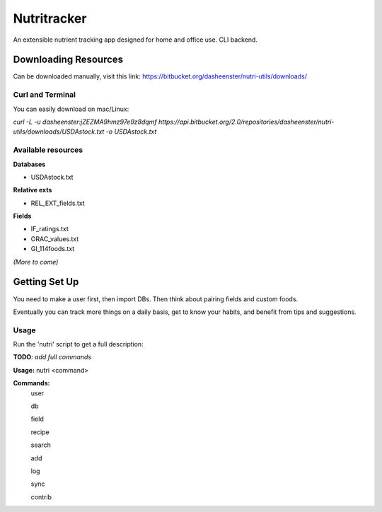 Nutritracker
------------

An extensible nutrient tracking app designed for home and office use.
CLI backend.

Downloading Resources
=====================
Can be downloaded manually, visit this link: https://bitbucket.org/dasheenster/nutri-utils/downloads/

Curl and Terminal
^^^^^^^^^^^^^^^^^
You can easily download on mac/Linux:

`curl -L -u dasheenster:jZEZMA9hmz97e9z8dqmf  https://api.bitbucket.org/2.0/repositories/dasheenster/nutri-utils/downloads/USDAstock.txt -o USDAstock.txt`

Available resources
^^^^^^^^^^^^^^^^^^^
**Databases**

- USDAstock.txt

**Relative exts**

- REL_EXT_fields.txt

**Fields**

- IF_ratings.txt
- ORAC_values.txt
- GI_114foods.txt

*(More to come)*

Getting Set Up
==============
You need to make a user first, then import DBs.  Then think about pairing fields and custom foods.

Eventually you can track more things on a daily basis, get to know your habits, and benefit from tips and suggestions.

Usage
^^^^^

Run the 'nutri' script to get a full description:

**TODO**: *add full commands*

**Usage:** nutri <command> 

**Commands:**
    user

    db 

    field

    recipe

    search

    add

    log

    sync

    contrib
